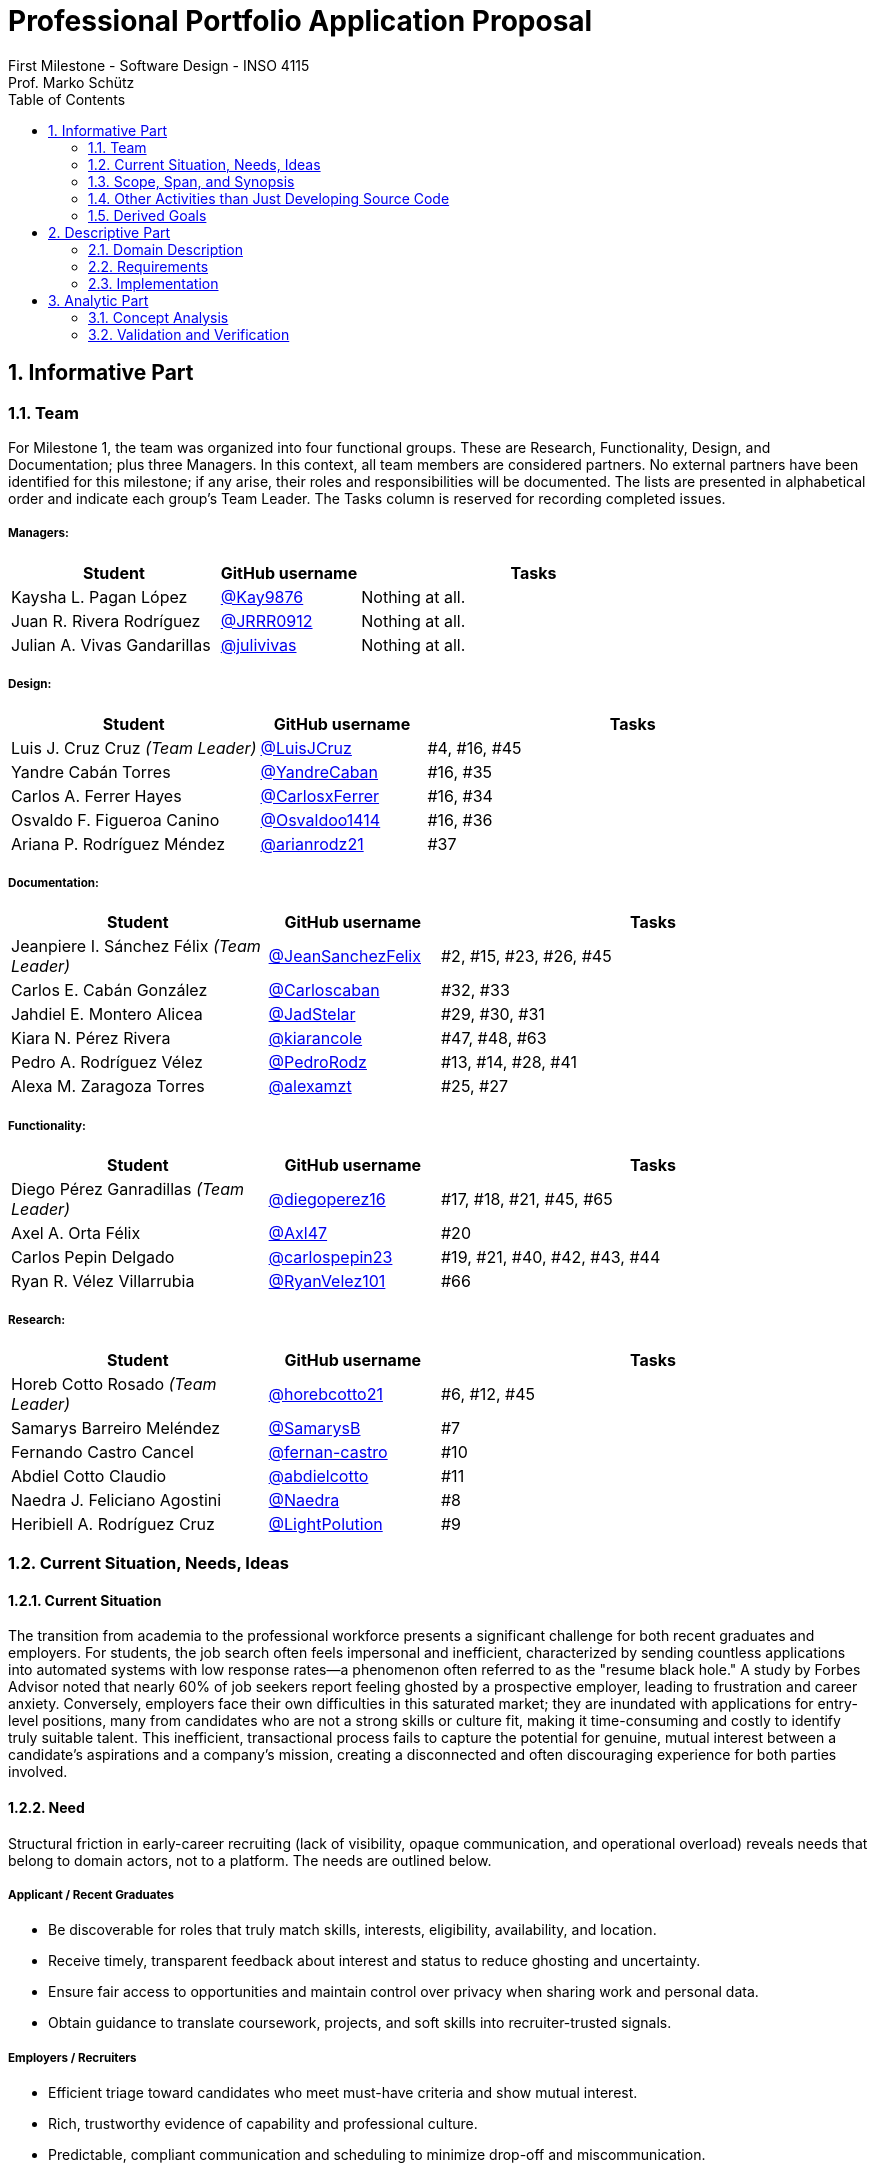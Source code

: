 = Professional Portfolio Application Proposal 
First Milestone - Software Design - INSO 4115
Prof. Marko Schütz 
:doctype: book
:toc:
:sectnums:

== Informative Part

=== Team

For Milestone 1, the team was organized into four functional groups. These are Research, Functionality, Design, and Documentation; plus three Managers. In this context, all team members are considered partners. No external partners have been identified for this milestone; if any arise, their roles and responsibilities will be documented. The lists are presented in alphabetical order and indicate each group’s Team Leader. The Tasks column is reserved for recording completed issues.

===== Managers:
[cols="3,2,5",options="header"]
|===
| Student| GitHub username | Tasks
| Kaysha L. Pagan López | link:https://github.com/Kay9876[@Kay9876] | Nothing at all.
| Juan R. Rivera Rodríguez | link:https://github.com/JRRR0912[@JRRR0912] | Nothing at all.
| Julian A. Vivas Gandarillas | link:https://github.com/julivivas[@julivivas] | Nothing at all.
|===

===== Design:
[cols="3,2,5",options="header"]
|===
| Student | GitHub username | Tasks
| Luis J. Cruz Cruz _(Team Leader)_ | link:https://github.com/LuisJCruz[@LuisJCruz] | #4, #16, #45
| Yandre Cabán Torres | link:https://github.com/YandreCaban[@YandreCaban] | #16, #35
| Carlos A. Ferrer Hayes | link:https://github.com/CarlosxFerrer[@CarlosxFerrer] | #16, #34
| Osvaldo F. Figueroa Canino | link:https://github.com/Osvaldoo1414[@Osvaldoo1414] | #16, #36
| Ariana P. Rodríguez Méndez | link:https://github.com/arianrodz21[@arianrodz21] | #37
|===

===== Documentation:
[cols="3,2,5",options="header"]
|===
| Student | GitHub username | Tasks
| Jeanpiere I. Sánchez Félix _(Team Leader)_ | link:https://github.com/JeanSanchezFelix[@JeanSanchezFelix] | #2, #15, #23, #26, #45
| Carlos E. Cabán González | link:https://github.com/Carloscaban[@Carloscaban] | #32, #33
| Jahdiel E. Montero Alicea | link:https://github.com/JadStelar[@JadStelar] | #29, #30, #31
| Kiara N. Pérez Rivera | link:https://github.com/kiarancole[@kiarancole] | #47, #48, #63
| Pedro A. Rodríguez Vélez | link:https://github.com/PedroRodz[@PedroRodz] | #13, #14, #28, #41
| Alexa M. Zaragoza Torres | link:https://github.com/alexamzt[@alexamzt] | #25, #27
|===

===== Functionality:
[cols="3,2,5",options="header"]
|===
| Student | GitHub username | Tasks
| Diego Pérez Ganradillas _(Team Leader)_ | link:https://github.com/diegoperez16[@diegoperez16] | #17, #18, #21, #45, #65
| Axel A. Orta Félix | link:https://github.com/Axl47[@Axl47] | #20
| Carlos Pepin Delgado |  link:https://github.com/carlospepin23[@carlospepin23] | #19, #21, #40, #42, #43, #44
| Ryan R. Vélez Villarrubia | link:https://github.com/RyanVelez101[@RyanVelez101] | #66
|===

===== Research:
[cols="3,2,5",options="header"]
|===
| Student | GitHub username | Tasks
| Horeb Cotto Rosado _(Team Leader)_ | link:https://github.com/horebcotto21[@horebcotto21] | #6, #12, #45
| Samarys Barreiro Meléndez | link:https://github.com/SamarysB[@SamarysB] | #7
| Fernando Castro Cancel | link:https://github.com/fernan-castro[@fernan-castro] | #10
| Abdiel Cotto Claudio | link:https://github.com/abdielcotto[@abdielcotto] | #11
| Naedra J. Feliciano Agostini | link:https://github.com/Naedra[@Naedra] | #8
| Heribiell A. Rodríguez Cruz | link:https://github.com/LightPolution[@LightPolution] | #9
|===

=== Current Situation, Needs, Ideas

==== Current Situation

The transition from academia to the professional workforce presents a significant challenge for both recent graduates and employers. For students, the job search often feels impersonal and inefficient, characterized by sending countless applications into automated systems with low response rates—a phenomenon often referred to as the "resume black hole." A study by Forbes Advisor noted that nearly 60% of job seekers report feeling ghosted by a prospective employer, leading to frustration and career anxiety. Conversely, employers face their own difficulties in this saturated market; they are inundated with applications for entry-level positions, many from candidates who are not a strong skills or culture fit, making it time-consuming and costly to identify truly suitable talent. This inefficient, transactional process fails to capture the potential for genuine, mutual interest between a candidate's aspirations and a company's mission, creating a disconnected and often discouraging experience for both parties involved. 

==== Need

Structural friction in early-career recruiting (lack of visibility, opaque communication, and operational overload) 
reveals needs that belong to domain actors, not to a platform. The needs are outlined below.

===== Applicant / Recent Graduates
* Be discoverable for roles that truly match skills, interests, eligibility, availability, and location.  
* Receive timely, transparent feedback about interest and status to reduce ghosting and uncertainty.  
* Ensure fair access to opportunities and maintain control over privacy when sharing work and personal data.  
* Obtain guidance to translate coursework, projects, and soft skills into recruiter-trusted signals.  

===== Employers / Recruiters
* Efficient triage toward candidates who meet must-have criteria and show mutual interest.  
* Rich, trustworthy evidence of capability and professional culture.  
* Predictable, compliant communication and scheduling to minimize drop-off and miscommunication.  

===== Cross-Cutting Needs
* Mutual-interest signaling before deep engagement.  
* Early expectation alignment on role scope, compensation range, work modality, and timeline.  
* Low-friction coordination for first conversations and follow-ups.  
* Trust and safety: identity assurance, respectful conduct, and clear reporting channels.  

===== Project-Internal Enabling Needs
* A shared domain description and a baseline set of requirements so the team understands needs independently of any system-to-be.  
* A consistent, ubiquitous language across analysis, design, and code to prevent concept drift.  
* Plans for requirements, architecture, component design, implementation, and testing to support whatever idea is chosen later.  


==== Ideas

=== Scope, Span, and Synopsis

==== Scope and Span

===== Scope
The project's scope is to develop a mobile application aimed at improving the connection between students and recruiters. The app will address issues with traditional job search platforms and career fairs, which are often impersonal and inefficient, leading to a lack of engagement and missed opportunities. The project will encompass several key areas:

* Domain Engineering: Analyze the current landscape of student-recruiter engagement, identifying pain points in job fairs, static job boards, and passive search platforms. The goal is to create a faster, more efficient, and more engaging way for students and recruiters to connect.

* Requirements Engineering: Define system requirements to enable students to showcase their skills, qualifications, portfolios, and preferences dynamically. Recruiters will also be able to display what their company is offering and looking for. Requirements will focus on improving job placement rates, event attendance, and reducing the time spent in the recruitment process. These requirements will be refined continuously using direct feedback from both students and recruiters.

* Software Architecture: The architecture will feature a mobile front-end with a Tinder-like swiping system, real-time notifications, and event integration. The back-end will connect with job boards, applicant tracking systems, career services, and on-campus event data to strengthen student-recruiter engagement.

* Software Design Process: The project will follow an iterative design and development process, beginning with a pilot test to evaluate performance and identify areas of improvement. User feedback will drive optimization of the user interface, swiping experience, and the matching algorithm.

===== Span
The project's span is focused on creating a scalable and user-friendly solution that streamlines the student-recruiter connection process. The app is designed to support efficient matching, real-time communication, and event integration.

* Specifics of the System: Students can create detailed profiles including videos, portfolios, and soft skills. Recruiters will also create company profiles that highlight roles, culture, and expectations. When both parties swipe right, they are notified of a match and can begin communicating via chat or set up interviews. The app will also notify students about campus events that involve companies they have swiped right on, even if a match has not occurred.

* Target Audience and Expansion: The initial span of the project involves a pilot test with a defined user base of students and recruiters. Expansion will include partnerships with recruiters, direct marketing to universities, and support for on-campus career fairs. Over time, the platform will expand to larger student and recruiter networks beyond the initial pilot.

* Methodology and Maintenance: The project will adopt an iterative methodology with regular update cycles guided by new technology trends and continuous user feedback. Effectiveness will be tracked through key metrics such as app usage frequency, match success rate, recruiter follow-up rate, event attendance, and user satisfaction. The cycle of feedback, optimization and scaling will ensure the app remains relevant and impactful.

==== Synopsis

=== Other Activities than Just Developing Source Code

=== Derived Goals

== Descriptive Part

=== Domain Description

==== Domain Rough Sketch

NOTE: This is an unprocessed collection of notes, quotes, and observations from the domain (student-recruiter interactions). 

- Student: "At the job fair, I stood in line 40 minutes just to hand over my résumé."
- Recruiter: "We meet hundreds of students in a single afternoon. After a while, names and faces blur together."
- Some recruiters use spreadsheets during the fair to jot notes about students: "Has Python," "Strong communication," "Not ready."
- Student frustration: "I never know if recruiters actually looked at my résumé or if it went into a pile."
- Recruiter: "We usually contact students weeks later, but many either lose interest or already have offers by then."
- Students often rely on school provided career services for résumé templates, but recruiters say they "all look the same."
- Recruiters: "We prefer quick ways to identify students with the right skills rather than going résumé by résumé."
- Informal hallway conversations sometimes lead to opportunities, students value those more than formal booths.
- Some recruiters only target juniors and seniors, ignoring freshmen.
- Student: "I’m nervous approaching a recruiter if I don’t already know about the company."
- Recruiters say a lot of students come unprepared, don’t know what positions are open.
- Student: "I applied through Handshake, LinkedIn, and the company website. Did they even see my application?"
- Recruiter: "We’re under pressure to find talent quickly. If the first batch of candidates looks good, we stop looking."
- Some recruiters mention re-hiring interns they already know -> "trust factor."
- Students compare the process to "speed dating", due to quick, superficial interactions.
- Recruiters complain they can’t gauge "soft skills" (teamwork, communication) in the short job fair chats.
- Student: "I wish I knew immediately if I had a chance instead of waiting months."
- Job fairs are often loud, crowded, chaotic -> recruiters and students both stressed.
- Some recruiters hand out swag -> students often remember the company by this.
- Students sometimes attend fairs "just to practice talking" rather than actually seeking jobs.
- Recruiters: "We’d like to pre screen students before the fair to save time."

==== Terminology

==== Domain Terminology in Relation to Domain Rough Sketch

==== Narrative

==== Events, Actions, and Behaviors

==== Function Signatures

=== Requirements

==== User Stories, Epics, Features

==== Personas

==== Domain Requirements

==== Interface Requirements

==== Machine Requirements

=== Implementation

==== Selected Fragments of the Implementation

== Analytic Part

=== Concept Analysis

=== Validation and Verification
